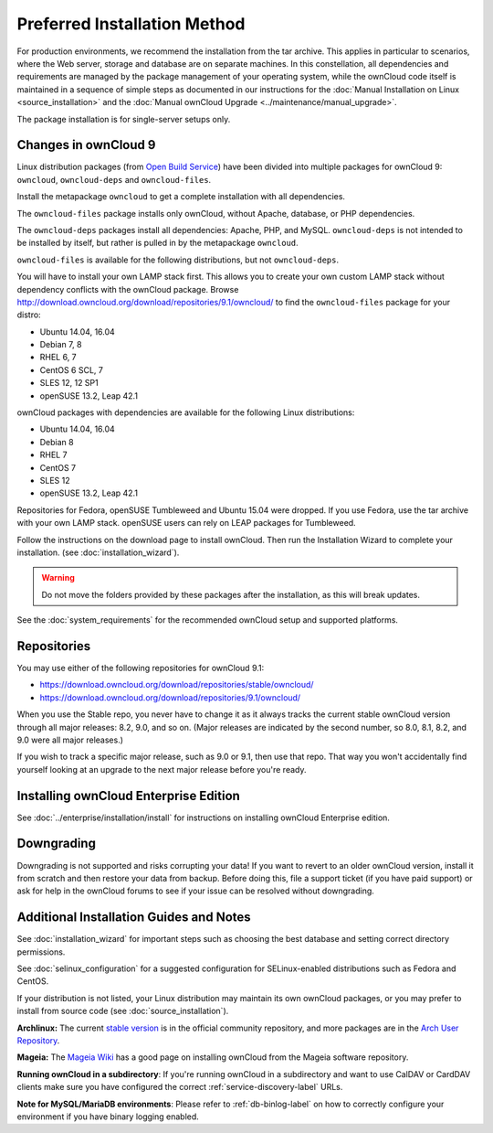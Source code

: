 =============================
Preferred Installation Method
=============================

For production environments, we recommend the installation from the tar archive. 
This applies in particular to scenarios, where the Web server, storage and database are on separate machines. 
In this constellation, all dependencies and requirements are managed by the package management 
of your operating system, while the ownCloud code itself is maintained in a sequence of simple steps 
as documented in our instructions for the :doc:`Manual Installation on Linux <source_installation>` and the :doc:`Manual ownCloud Upgrade <../maintenance/manual_upgrade>`.

The package installation is for single-server setups only.

Changes in ownCloud 9
---------------------

Linux distribution packages (from `Open Build Service`_) have been divided into 
multiple packages for ownCloud 9: ``owncloud``, ``owncloud-deps`` and ``owncloud-files``. 

Install the metapackage ``owncloud`` to get a complete installation with all dependencies.

The ``owncloud-files`` package installs only ownCloud, without Apache, database, 
or PHP dependencies. 

The ``owncloud-deps`` packages install all dependencies: Apache, PHP, and MySQL. 
``owncloud-deps`` is not intended to be installed by itself, but rather is 
pulled in by the metapackage ``owncloud``. 

``owncloud-files`` is available for the following distributions, but not 
``owncloud-deps``.

You will have to install your own LAMP stack first. This 
allows you to create your own custom LAMP stack without dependency conflicts 
with the ownCloud package. Browse 
`<http://download.owncloud.org/download/repositories/9.1/owncloud/>`_ to find 
the ``owncloud-files`` package for your distro:

* Ubuntu 14.04, 16.04
* Debian 7, 8
* RHEL 6, 7
* CentOS 6 SCL, 7
* SLES 12, 12 SP1
* openSUSE 13.2, Leap 42.1

ownCloud packages with dependencies are available for the following Linux distributions:

* Ubuntu 14.04, 16.04
* Debian 8
* RHEL 7
* CentOS 7
* SLES 12
* openSUSE 13.2, Leap 42.1

Repositories for Fedora, openSUSE Tumbleweed and Ubuntu 15.04 were dropped. If 
you use Fedora, use the tar archive with your own LAMP stack. openSUSE 
users can rely on LEAP packages for Tumbleweed.

Follow the instructions on the download page to install ownCloud. Then run the 
Installation Wizard to complete your installation. (see 
:doc:`installation_wizard`).

.. warning:: Do not move the folders provided by these packages after the 
   installation, as this will break updates.

See the :doc:`system_requirements` for the recommended ownCloud setup and 
supported platforms.

Repositories
------------

You may use either of the following repositories for ownCloud 9.1:

* `<https://download.owncloud.org/download/repositories/stable/owncloud/>`_
* `<https://download.owncloud.org/download/repositories/9.1/owncloud/>`_

When you use the Stable repo, you never have to change it as it always tracks 
the current stable ownCloud version through all major releases: 8.2, 9.0, 
and so on. (Major releases are indicated by the second number, so 8.0, 8.1, 
8.2, and 9.0 were all major releases.)

If you wish to track a specific major release, such as 9.0 or 9.1, then use 
that repo. That way you won't accidentally find yourself looking at an upgrade 
to the next major release before you're ready.

Installing ownCloud Enterprise Edition
--------------------------------------

See :doc:`../enterprise/installation/install` for instructions on 
installing ownCloud Enterprise edition.

Downgrading
-----------

Downgrading is not supported and risks corrupting your data! If you want to 
revert to an older ownCloud version, install it from scratch and then restore 
your data from backup. Before doing this, file a support ticket (if you have 
paid support) or ask for help in the ownCloud forums to see if your issue can be 
resolved without downgrading.

Additional Installation Guides and Notes
----------------------------------------

See :doc:`installation_wizard` for important steps such as choosing the best 
database and setting correct directory permissions.

See :doc:`selinux_configuration` for a suggested configuration for 
SELinux-enabled distributions such as Fedora and CentOS.

If your distribution is not listed, your Linux distribution may maintain its 
own 
ownCloud packages, or you may prefer to install from source code (see 
:doc:`source_installation`).

**Archlinux:** The current `stable version`_ is in the 
official community repository, and more packages are in 
the `Arch User Repository`_.

.. _stable version: https://www.archlinux.org/packages/community/any/owncloud
.. _Arch User Repository: https://aur.archlinux.org/packages/?O=0&K=owncloud

**Mageia:** The `Mageia Wiki`_ has a good page on installing ownCloud from the 
Mageia software repository.

.. _Mageia Wiki: https://wiki.mageia.org/en/OwnCloud

**Running ownCloud in a subdirectory**: If you're running ownCloud in a 
subdirectory and want to use CalDAV or CardDAV clients make sure you have 
configured the correct :ref:`service-discovery-label` URLs.

**Note for MySQL/MariaDB environments**: Please refer to :ref:`db-binlog-label`
on how to correctly configure your environment if you have binary logging enabled.


.. _Open Build Service: 
   https://download.owncloud.org/download/repositories/9.2/owncloud/
   
